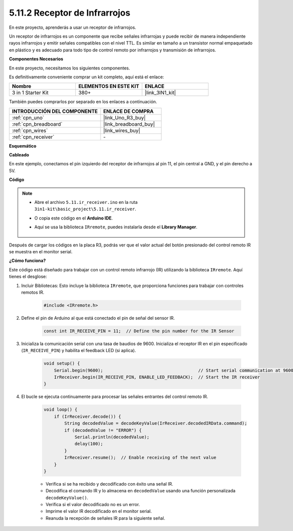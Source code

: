 .. _ar_receiver:

5.11.2 Receptor de Infrarrojos
=================================

En este proyecto, aprenderás a usar un receptor de infrarrojos.

Un receptor de infrarrojos es un componente que recibe señales infrarrojas y puede recibir de manera independiente rayos infrarrojos y emitir señales compatibles con el nivel TTL. 
Es similar en tamaño a un transistor normal empaquetado en plástico y es adecuado para todo tipo de control remoto por infrarrojos y transmisión de infrarrojos.

**Componentes Necesarios**

En este proyecto, necesitamos los siguientes componentes.

Es definitivamente conveniente comprar un kit completo, aquí está el enlace:

.. list-table::
    :widths: 20 20 20
    :header-rows: 1

    *   - Nombre	
        - ELEMENTOS EN ESTE KIT
        - ENLACE
    *   - 3 in 1 Starter Kit
        - 380+
        - |link_3IN1_kit|

También puedes comprarlos por separado en los enlaces a continuación.

.. list-table::
    :widths: 30 20
    :header-rows: 1

    *   - INTRODUCCIÓN DEL COMPONENTE
        - ENLACE DE COMPRA

    *   - :ref:`cpn_uno`
        - |link_Uno_R3_buy|
    *   - :ref:`cpn_breadboard`
        - |link_breadboard_buy|
    *   - :ref:`cpn_wires`
        - |link_wires_buy|
    *   - :ref:`cpn_receiver`
        - \-

**Esquemático**

.. image:: img/circuit_7.2_receiver.png

**Cableado**

En este ejemplo, conectamos el pin izquierdo del receptor de infrarrojos al pin 11, 
el pin central a GND, y el pin derecho a 5V.

.. image:: img/ir_remote_control_bb.jpg


**Código**

.. note::

    * Abre el archivo ``5.11.ir_receiver.ino`` en la ruta ``3in1-kit\basic_project\5.11.ir_receiver``.
    * O copia este código en el **Arduino IDE**.
    * Aquí se usa la biblioteca ``IRremote``, puedes instalarla desde el **Library Manager**.
  
        .. image:: ../img/lib_irremote.png


.. raw:: html

    <iframe src=https://create.arduino.cc/editor/sunfounder01/1141d808-cc26-4589-ae5c-d1834033ac3d/preview?embed style="height:510px;width:100%;margin:10px 0" frameborder=0></iframe>
    

Después de cargar los códigos en la placa R3, podrás ver que el
valor actual del botón presionado del control remoto IR se muestra en
el monitor serial.

**¿Cómo funciona?**

Este código está diseñado para trabajar con un control remoto infrarrojo (IR) utilizando la biblioteca ``IRremote``. Aquí tienes el desglose:

#. Incluir Bibliotecas: Esto incluye la biblioteca ``IRremote``, que proporciona funciones para trabajar con controles remotos IR.

    .. code-block:: arduino

        #include <IRremote.h>

#. Define el pin de Arduino al que está conectado el pin de señal del sensor IR.

    .. code-block:: arduino

        const int IR_RECEIVE_PIN = 11;  // Define the pin number for the IR Sensor

#. Inicializa la comunicación serial con una tasa de baudios de 9600. Inicializa el receptor IR en el pin especificado (``IR_RECEIVE_PIN``) y habilita el feedback LED (si aplica).

    .. code-block:: arduino

        void setup() {
            Serial.begin(9600);                                     // Start serial communication at 9600 baud rate
            IrReceiver.begin(IR_RECEIVE_PIN, ENABLE_LED_FEEDBACK);  // Start the IR receiver
        }

#. El bucle se ejecuta continuamente para procesar las señales entrantes del control remoto IR.

    .. code-block:: arduino

        void loop() {
            if (IrReceiver.decode()) {
                String decodedValue = decodeKeyValue(IrReceiver.decodedIRData.command);
                if (decodedValue != "ERROR") {
                    Serial.println(decodedValue);
                    delay(100);
                }
                IrReceiver.resume();  // Enable receiving of the next value
            }
        }
    
    * Verifica si se ha recibido y decodificado con éxito una señal IR.
    * Decodifica el comando IR y lo almacena en ``decodedValue`` usando una función personalizada ``decodeKeyValue()``.
    * Verifica si el valor decodificado no es un error.
    * Imprime el valor IR decodificado en el monitor serial.
    * Reanuda la recepción de señales IR para la siguiente señal.
